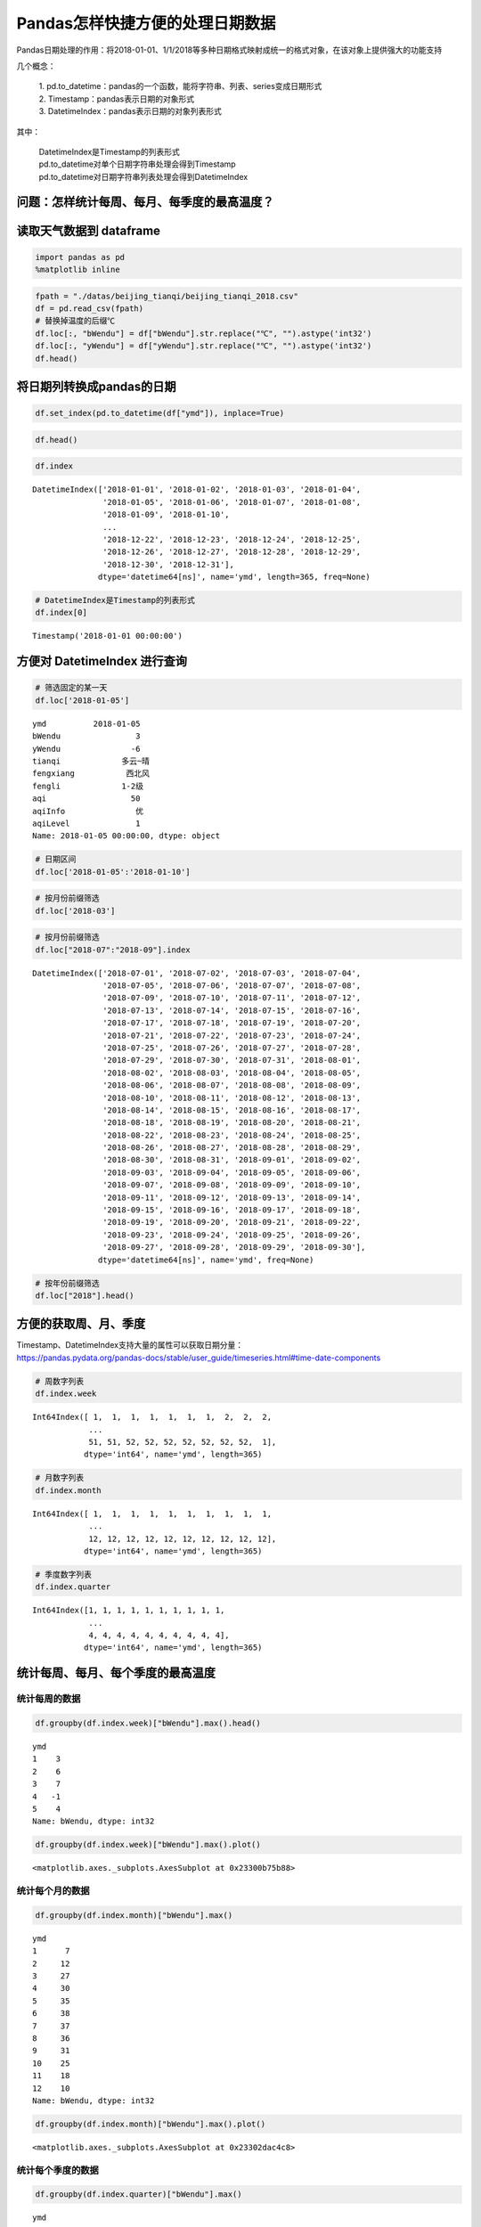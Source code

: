 Pandas怎样快捷方便的处理日期数据
================================

Pandas日期处理的作用：将2018-01-01、1/1/2018等多种日期格式映射成统一的格式对象，在该对象上提供强大的功能支持

几个概念： 

  | 1. pd.to_datetime：pandas的一个函数，能将字符串、列表、series变成日期形式
  | 2. Timestamp：pandas表示日期的对象形式 
  | 3. DatetimeIndex：pandas表示日期的对象列表形式

其中： 

  | DatetimeIndex是Timestamp的列表形式 
  | pd.to_datetime对单个日期字符串处理会得到Timestamp 
  | pd.to_datetime对日期字符串列表处理会得到DatetimeIndex

问题：怎样统计每周、每月、每季度的最高温度？
~~~~~~~~~~~~~~~~~~~~~~~~~~~~~~~~~~~~~~~~~~~~

读取天气数据到 dataframe
~~~~~~~~~~~~~~~~~~~~~~~~~~

.. code:: ipython3

    import pandas as pd
    %matplotlib inline

.. code:: ipython3

    fpath = "./datas/beijing_tianqi/beijing_tianqi_2018.csv"
    df = pd.read_csv(fpath)
    # 替换掉温度的后缀℃
    df.loc[:, "bWendu"] = df["bWendu"].str.replace("℃", "").astype('int32')
    df.loc[:, "yWendu"] = df["yWendu"].str.replace("℃", "").astype('int32')
    df.head()

.. raw:: html

    <div>
    <style scoped>
        .dataframe tbody tr th:only-of-type {
            vertical-align: middle;
        }
    
        .dataframe tbody tr th {
            vertical-align: top;
        }
    
        .dataframe thead th {
            text-align: right;
        }
    </style>
    <table border="1" class="dataframe">
      <thead>
        <tr style="text-align: right;">
          <th></th>
          <th>ymd</th>
          <th>bWendu</th>
          <th>yWendu</th>
          <th>tianqi</th>
          <th>fengxiang</th>
          <th>fengli</th>
          <th>aqi</th>
          <th>aqiInfo</th>
          <th>aqiLevel</th>
        </tr>
      </thead>
      <tbody>
        <tr>
          <td>0</td>
          <td>2018-01-01</td>
          <td>3</td>
          <td>-6</td>
          <td>晴~多云</td>
          <td>东北风</td>
          <td>1-2级</td>
          <td>59</td>
          <td>良</td>
          <td>2</td>
        </tr>
        <tr>
          <td>1</td>
          <td>2018-01-02</td>
          <td>2</td>
          <td>-5</td>
          <td>阴~多云</td>
          <td>东北风</td>
          <td>1-2级</td>
          <td>49</td>
          <td>优</td>
          <td>1</td>
        </tr>
        <tr>
          <td>2</td>
          <td>2018-01-03</td>
          <td>2</td>
          <td>-5</td>
          <td>多云</td>
          <td>北风</td>
          <td>1-2级</td>
          <td>28</td>
          <td>优</td>
          <td>1</td>
        </tr>
        <tr>
          <td>3</td>
          <td>2018-01-04</td>
          <td>0</td>
          <td>-8</td>
          <td>阴</td>
          <td>东北风</td>
          <td>1-2级</td>
          <td>28</td>
          <td>优</td>
          <td>1</td>
        </tr>
        <tr>
          <td>4</td>
          <td>2018-01-05</td>
          <td>3</td>
          <td>-6</td>
          <td>多云~晴</td>
          <td>西北风</td>
          <td>1-2级</td>
          <td>50</td>
          <td>优</td>
          <td>1</td>
        </tr>
      </tbody>
    </table>
    </div>

将日期列转换成pandas的日期
~~~~~~~~~~~~~~~~~~~~~~~~~~~~~

.. code:: ipython3

    df.set_index(pd.to_datetime(df["ymd"]), inplace=True)

.. code:: ipython3

    df.head()

.. raw:: html

    <div>
    <style scoped>
        .dataframe tbody tr th:only-of-type {
            vertical-align: middle;
        }
    
        .dataframe tbody tr th {
            vertical-align: top;
        }
    
        .dataframe thead th {
            text-align: right;
        }
    </style>
    <table border="1" class="dataframe">
      <thead>
        <tr style="text-align: right;">
          <th></th>
          <th>ymd</th>
          <th>bWendu</th>
          <th>yWendu</th>
          <th>tianqi</th>
          <th>fengxiang</th>
          <th>fengli</th>
          <th>aqi</th>
          <th>aqiInfo</th>
          <th>aqiLevel</th>
        </tr>
        <tr>
          <th>ymd</th>
          <th></th>
          <th></th>
          <th></th>
          <th></th>
          <th></th>
          <th></th>
          <th></th>
          <th></th>
          <th></th>
        </tr>
      </thead>
      <tbody>
        <tr>
          <td>2018-01-01</td>
          <td>2018-01-01</td>
          <td>3</td>
          <td>-6</td>
          <td>晴~多云</td>
          <td>东北风</td>
          <td>1-2级</td>
          <td>59</td>
          <td>良</td>
          <td>2</td>
        </tr>
        <tr>
          <td>2018-01-02</td>
          <td>2018-01-02</td>
          <td>2</td>
          <td>-5</td>
          <td>阴~多云</td>
          <td>东北风</td>
          <td>1-2级</td>
          <td>49</td>
          <td>优</td>
          <td>1</td>
        </tr>
        <tr>
          <td>2018-01-03</td>
          <td>2018-01-03</td>
          <td>2</td>
          <td>-5</td>
          <td>多云</td>
          <td>北风</td>
          <td>1-2级</td>
          <td>28</td>
          <td>优</td>
          <td>1</td>
        </tr>
        <tr>
          <td>2018-01-04</td>
          <td>2018-01-04</td>
          <td>0</td>
          <td>-8</td>
          <td>阴</td>
          <td>东北风</td>
          <td>1-2级</td>
          <td>28</td>
          <td>优</td>
          <td>1</td>
        </tr>
        <tr>
          <td>2018-01-05</td>
          <td>2018-01-05</td>
          <td>3</td>
          <td>-6</td>
          <td>多云~晴</td>
          <td>西北风</td>
          <td>1-2级</td>
          <td>50</td>
          <td>优</td>
          <td>1</td>
        </tr>
      </tbody>
    </table>
    </div>



.. code:: ipython3

    df.index

.. parsed-literal::

    DatetimeIndex(['2018-01-01', '2018-01-02', '2018-01-03', '2018-01-04',
                   '2018-01-05', '2018-01-06', '2018-01-07', '2018-01-08',
                   '2018-01-09', '2018-01-10',
                   ...
                   '2018-12-22', '2018-12-23', '2018-12-24', '2018-12-25',
                   '2018-12-26', '2018-12-27', '2018-12-28', '2018-12-29',
                   '2018-12-30', '2018-12-31'],
                  dtype='datetime64[ns]', name='ymd', length=365, freq=None)

.. code:: ipython3

    # DatetimeIndex是Timestamp的列表形式
    df.index[0]

.. parsed-literal::

    Timestamp('2018-01-01 00:00:00')



方便对 DatetimeIndex 进行查询
~~~~~~~~~~~~~~~~~~~~~~~~~~~~~~~~~

.. code:: ipython3

    # 筛选固定的某一天
    df.loc['2018-01-05']

.. parsed-literal::

    ymd          2018-01-05
    bWendu                3
    yWendu               -6
    tianqi             多云~晴
    fengxiang           西北风
    fengli             1-2级
    aqi                  50
    aqiInfo               优
    aqiLevel              1
    Name: 2018-01-05 00:00:00, dtype: object

.. code:: ipython3

    # 日期区间
    df.loc['2018-01-05':'2018-01-10']

.. raw:: html

    <div>
    <style scoped>
        .dataframe tbody tr th:only-of-type {
            vertical-align: middle;
        }
    
        .dataframe tbody tr th {
            vertical-align: top;
        }
    
        .dataframe thead th {
            text-align: right;
        }
    </style>
    <table border="1" class="dataframe">
      <thead>
        <tr style="text-align: right;">
          <th></th>
          <th>ymd</th>
          <th>bWendu</th>
          <th>yWendu</th>
          <th>tianqi</th>
          <th>fengxiang</th>
          <th>fengli</th>
          <th>aqi</th>
          <th>aqiInfo</th>
          <th>aqiLevel</th>
        </tr>
        <tr>
          <th>ymd</th>
          <th></th>
          <th></th>
          <th></th>
          <th></th>
          <th></th>
          <th></th>
          <th></th>
          <th></th>
          <th></th>
        </tr>
      </thead>
      <tbody>
        <tr>
          <td>2018-01-05</td>
          <td>2018-01-05</td>
          <td>3</td>
          <td>-6</td>
          <td>多云~晴</td>
          <td>西北风</td>
          <td>1-2级</td>
          <td>50</td>
          <td>优</td>
          <td>1</td>
        </tr>
        <tr>
          <td>2018-01-06</td>
          <td>2018-01-06</td>
          <td>2</td>
          <td>-5</td>
          <td>多云~阴</td>
          <td>西南风</td>
          <td>1-2级</td>
          <td>32</td>
          <td>优</td>
          <td>1</td>
        </tr>
        <tr>
          <td>2018-01-07</td>
          <td>2018-01-07</td>
          <td>2</td>
          <td>-4</td>
          <td>阴~多云</td>
          <td>西南风</td>
          <td>1-2级</td>
          <td>59</td>
          <td>良</td>
          <td>2</td>
        </tr>
        <tr>
          <td>2018-01-08</td>
          <td>2018-01-08</td>
          <td>2</td>
          <td>-6</td>
          <td>晴</td>
          <td>西北风</td>
          <td>4-5级</td>
          <td>50</td>
          <td>优</td>
          <td>1</td>
        </tr>
        <tr>
          <td>2018-01-09</td>
          <td>2018-01-09</td>
          <td>1</td>
          <td>-8</td>
          <td>晴</td>
          <td>西北风</td>
          <td>3-4级</td>
          <td>34</td>
          <td>优</td>
          <td>1</td>
        </tr>
        <tr>
          <td>2018-01-10</td>
          <td>2018-01-10</td>
          <td>-2</td>
          <td>-10</td>
          <td>晴</td>
          <td>西北风</td>
          <td>1-2级</td>
          <td>26</td>
          <td>优</td>
          <td>1</td>
        </tr>
      </tbody>
    </table>
    </div>



.. code:: ipython3

    # 按月份前缀筛选
    df.loc['2018-03']

.. raw:: html

    <div>
    <style scoped>
        .dataframe tbody tr th:only-of-type {
            vertical-align: middle;
        }
    
        .dataframe tbody tr th {
            vertical-align: top;
        }
    
        .dataframe thead th {
            text-align: right;
        }
    </style>
    <table border="1" class="dataframe">
      <thead>
        <tr style="text-align: right;">
          <th></th>
          <th>ymd</th>
          <th>bWendu</th>
          <th>yWendu</th>
          <th>tianqi</th>
          <th>fengxiang</th>
          <th>fengli</th>
          <th>aqi</th>
          <th>aqiInfo</th>
          <th>aqiLevel</th>
        </tr>
        <tr>
          <th>ymd</th>
          <th></th>
          <th></th>
          <th></th>
          <th></th>
          <th></th>
          <th></th>
          <th></th>
          <th></th>
          <th></th>
        </tr>
      </thead>
      <tbody>
        <tr>
          <td>2018-03-01</td>
          <td>2018-03-01</td>
          <td>8</td>
          <td>-3</td>
          <td>多云</td>
          <td>西南风</td>
          <td>1-2级</td>
          <td>46</td>
          <td>优</td>
          <td>1</td>
        </tr>
        <tr>
          <td>2018-03-02</td>
          <td>2018-03-02</td>
          <td>9</td>
          <td>-1</td>
          <td>晴~多云</td>
          <td>北风</td>
          <td>1-2级</td>
          <td>95</td>
          <td>良</td>
          <td>2</td>
        </tr>
        <tr>
          <td>2018-03-03</td>
          <td>2018-03-03</td>
          <td>13</td>
          <td>3</td>
          <td>多云~阴</td>
          <td>北风</td>
          <td>1-2级</td>
          <td>214</td>
          <td>重度污染</td>
          <td>5</td>
        </tr>
        <tr>
          <td>2018-03-04</td>
          <td>2018-03-04</td>
          <td>7</td>
          <td>-2</td>
          <td>阴~多云</td>
          <td>东南风</td>
          <td>1-2级</td>
          <td>144</td>
          <td>轻度污染</td>
          <td>3</td>
        </tr>
        <tr>
          <td>2018-03-05</td>
          <td>2018-03-05</td>
          <td>8</td>
          <td>-3</td>
          <td>晴</td>
          <td>南风</td>
          <td>1-2级</td>
          <td>94</td>
          <td>良</td>
          <td>2</td>
        </tr>
        <tr>
          <td>2018-03-06</td>
          <td>2018-03-06</td>
          <td>6</td>
          <td>-3</td>
          <td>多云~阴</td>
          <td>东南风</td>
          <td>3-4级</td>
          <td>67</td>
          <td>良</td>
          <td>2</td>
        </tr>
        <tr>
          <td>2018-03-07</td>
          <td>2018-03-07</td>
          <td>6</td>
          <td>-2</td>
          <td>阴~多云</td>
          <td>北风</td>
          <td>1-2级</td>
          <td>65</td>
          <td>良</td>
          <td>2</td>
        </tr>
        <tr>
          <td>2018-03-08</td>
          <td>2018-03-08</td>
          <td>8</td>
          <td>-4</td>
          <td>晴</td>
          <td>东北风</td>
          <td>1-2级</td>
          <td>62</td>
          <td>良</td>
          <td>2</td>
        </tr>
        <tr>
          <td>2018-03-09</td>
          <td>2018-03-09</td>
          <td>10</td>
          <td>-2</td>
          <td>多云</td>
          <td>西南风</td>
          <td>1-2级</td>
          <td>132</td>
          <td>轻度污染</td>
          <td>3</td>
        </tr>
        <tr>
          <td>2018-03-10</td>
          <td>2018-03-10</td>
          <td>14</td>
          <td>-2</td>
          <td>晴</td>
          <td>东南风</td>
          <td>1-2级</td>
          <td>171</td>
          <td>中度污染</td>
          <td>4</td>
        </tr>
        <tr>
          <td>2018-03-11</td>
          <td>2018-03-11</td>
          <td>11</td>
          <td>0</td>
          <td>多云</td>
          <td>南风</td>
          <td>1-2级</td>
          <td>81</td>
          <td>良</td>
          <td>2</td>
        </tr>
        <tr>
          <td>2018-03-12</td>
          <td>2018-03-12</td>
          <td>15</td>
          <td>3</td>
          <td>多云~晴</td>
          <td>南风</td>
          <td>1-2级</td>
          <td>174</td>
          <td>中度污染</td>
          <td>4</td>
        </tr>
        <tr>
          <td>2018-03-13</td>
          <td>2018-03-13</td>
          <td>17</td>
          <td>5</td>
          <td>晴~多云</td>
          <td>南风</td>
          <td>1-2级</td>
          <td>287</td>
          <td>重度污染</td>
          <td>5</td>
        </tr>
        <tr>
          <td>2018-03-14</td>
          <td>2018-03-14</td>
          <td>15</td>
          <td>6</td>
          <td>多云~阴</td>
          <td>东北风</td>
          <td>1-2级</td>
          <td>293</td>
          <td>重度污染</td>
          <td>5</td>
        </tr>
        <tr>
          <td>2018-03-15</td>
          <td>2018-03-15</td>
          <td>12</td>
          <td>-1</td>
          <td>多云~晴</td>
          <td>东北风</td>
          <td>3-4级</td>
          <td>70</td>
          <td>良</td>
          <td>2</td>
        </tr>
        <tr>
          <td>2018-03-16</td>
          <td>2018-03-16</td>
          <td>10</td>
          <td>-1</td>
          <td>多云</td>
          <td>南风</td>
          <td>1-2级</td>
          <td>58</td>
          <td>良</td>
          <td>2</td>
        </tr>
        <tr>
          <td>2018-03-17</td>
          <td>2018-03-17</td>
          <td>4</td>
          <td>0</td>
          <td>小雨~阴</td>
          <td>南风</td>
          <td>1-2级</td>
          <td>81</td>
          <td>良</td>
          <td>2</td>
        </tr>
        <tr>
          <td>2018-03-18</td>
          <td>2018-03-18</td>
          <td>13</td>
          <td>1</td>
          <td>多云~晴</td>
          <td>西南风</td>
          <td>1-2级</td>
          <td>134</td>
          <td>轻度污染</td>
          <td>3</td>
        </tr>
        <tr>
          <td>2018-03-19</td>
          <td>2018-03-19</td>
          <td>13</td>
          <td>2</td>
          <td>多云</td>
          <td>东风</td>
          <td>1-2级</td>
          <td>107</td>
          <td>轻度污染</td>
          <td>3</td>
        </tr>
        <tr>
          <td>2018-03-20</td>
          <td>2018-03-20</td>
          <td>10</td>
          <td>-2</td>
          <td>多云</td>
          <td>南风</td>
          <td>1-2级</td>
          <td>41</td>
          <td>优</td>
          <td>1</td>
        </tr>
        <tr>
          <td>2018-03-21</td>
          <td>2018-03-21</td>
          <td>11</td>
          <td>1</td>
          <td>多云</td>
          <td>西南风</td>
          <td>1-2级</td>
          <td>76</td>
          <td>良</td>
          <td>2</td>
        </tr>
        <tr>
          <td>2018-03-22</td>
          <td>2018-03-22</td>
          <td>17</td>
          <td>4</td>
          <td>晴~多云</td>
          <td>西南风</td>
          <td>1-2级</td>
          <td>112</td>
          <td>轻度污染</td>
          <td>3</td>
        </tr>
        <tr>
          <td>2018-03-23</td>
          <td>2018-03-23</td>
          <td>18</td>
          <td>5</td>
          <td>多云</td>
          <td>北风</td>
          <td>1-2级</td>
          <td>146</td>
          <td>轻度污染</td>
          <td>3</td>
        </tr>
        <tr>
          <td>2018-03-24</td>
          <td>2018-03-24</td>
          <td>22</td>
          <td>5</td>
          <td>晴</td>
          <td>西南风</td>
          <td>1-2级</td>
          <td>119</td>
          <td>轻度污染</td>
          <td>3</td>
        </tr>
        <tr>
          <td>2018-03-25</td>
          <td>2018-03-25</td>
          <td>24</td>
          <td>7</td>
          <td>晴</td>
          <td>南风</td>
          <td>1-2级</td>
          <td>78</td>
          <td>良</td>
          <td>2</td>
        </tr>
        <tr>
          <td>2018-03-26</td>
          <td>2018-03-26</td>
          <td>25</td>
          <td>7</td>
          <td>多云</td>
          <td>西南风</td>
          <td>1-2级</td>
          <td>151</td>
          <td>中度污染</td>
          <td>4</td>
        </tr>
        <tr>
          <td>2018-03-27</td>
          <td>2018-03-27</td>
          <td>27</td>
          <td>11</td>
          <td>晴</td>
          <td>南风</td>
          <td>1-2级</td>
          <td>243</td>
          <td>重度污染</td>
          <td>5</td>
        </tr>
        <tr>
          <td>2018-03-28</td>
          <td>2018-03-28</td>
          <td>25</td>
          <td>9</td>
          <td>多云~晴</td>
          <td>东风</td>
          <td>1-2级</td>
          <td>387</td>
          <td>严重污染</td>
          <td>6</td>
        </tr>
        <tr>
          <td>2018-03-29</td>
          <td>2018-03-29</td>
          <td>19</td>
          <td>7</td>
          <td>晴</td>
          <td>南风</td>
          <td>1-2级</td>
          <td>119</td>
          <td>轻度污染</td>
          <td>3</td>
        </tr>
        <tr>
          <td>2018-03-30</td>
          <td>2018-03-30</td>
          <td>18</td>
          <td>8</td>
          <td>多云</td>
          <td>南风</td>
          <td>1-2级</td>
          <td>68</td>
          <td>良</td>
          <td>2</td>
        </tr>
        <tr>
          <td>2018-03-31</td>
          <td>2018-03-31</td>
          <td>23</td>
          <td>9</td>
          <td>多云~晴</td>
          <td>南风</td>
          <td>1-2级</td>
          <td>125</td>
          <td>轻度污染</td>
          <td>3</td>
        </tr>
      </tbody>
    </table>
    </div>



.. code:: ipython3

    # 按月份前缀筛选
    df.loc["2018-07":"2018-09"].index




.. parsed-literal::

    DatetimeIndex(['2018-07-01', '2018-07-02', '2018-07-03', '2018-07-04',
                   '2018-07-05', '2018-07-06', '2018-07-07', '2018-07-08',
                   '2018-07-09', '2018-07-10', '2018-07-11', '2018-07-12',
                   '2018-07-13', '2018-07-14', '2018-07-15', '2018-07-16',
                   '2018-07-17', '2018-07-18', '2018-07-19', '2018-07-20',
                   '2018-07-21', '2018-07-22', '2018-07-23', '2018-07-24',
                   '2018-07-25', '2018-07-26', '2018-07-27', '2018-07-28',
                   '2018-07-29', '2018-07-30', '2018-07-31', '2018-08-01',
                   '2018-08-02', '2018-08-03', '2018-08-04', '2018-08-05',
                   '2018-08-06', '2018-08-07', '2018-08-08', '2018-08-09',
                   '2018-08-10', '2018-08-11', '2018-08-12', '2018-08-13',
                   '2018-08-14', '2018-08-15', '2018-08-16', '2018-08-17',
                   '2018-08-18', '2018-08-19', '2018-08-20', '2018-08-21',
                   '2018-08-22', '2018-08-23', '2018-08-24', '2018-08-25',
                   '2018-08-26', '2018-08-27', '2018-08-28', '2018-08-29',
                   '2018-08-30', '2018-08-31', '2018-09-01', '2018-09-02',
                   '2018-09-03', '2018-09-04', '2018-09-05', '2018-09-06',
                   '2018-09-07', '2018-09-08', '2018-09-09', '2018-09-10',
                   '2018-09-11', '2018-09-12', '2018-09-13', '2018-09-14',
                   '2018-09-15', '2018-09-16', '2018-09-17', '2018-09-18',
                   '2018-09-19', '2018-09-20', '2018-09-21', '2018-09-22',
                   '2018-09-23', '2018-09-24', '2018-09-25', '2018-09-26',
                   '2018-09-27', '2018-09-28', '2018-09-29', '2018-09-30'],
                  dtype='datetime64[ns]', name='ymd', freq=None)



.. code:: ipython3

    # 按年份前缀筛选
    df.loc["2018"].head()




.. raw:: html

    <div>
    <style scoped>
        .dataframe tbody tr th:only-of-type {
            vertical-align: middle;
        }
    
        .dataframe tbody tr th {
            vertical-align: top;
        }
    
        .dataframe thead th {
            text-align: right;
        }
    </style>
    <table border="1" class="dataframe">
      <thead>
        <tr style="text-align: right;">
          <th></th>
          <th>ymd</th>
          <th>bWendu</th>
          <th>yWendu</th>
          <th>tianqi</th>
          <th>fengxiang</th>
          <th>fengli</th>
          <th>aqi</th>
          <th>aqiInfo</th>
          <th>aqiLevel</th>
        </tr>
        <tr>
          <th>ymd</th>
          <th></th>
          <th></th>
          <th></th>
          <th></th>
          <th></th>
          <th></th>
          <th></th>
          <th></th>
          <th></th>
        </tr>
      </thead>
      <tbody>
        <tr>
          <td>2018-01-01</td>
          <td>2018-01-01</td>
          <td>3</td>
          <td>-6</td>
          <td>晴~多云</td>
          <td>东北风</td>
          <td>1-2级</td>
          <td>59</td>
          <td>良</td>
          <td>2</td>
        </tr>
        <tr>
          <td>2018-01-02</td>
          <td>2018-01-02</td>
          <td>2</td>
          <td>-5</td>
          <td>阴~多云</td>
          <td>东北风</td>
          <td>1-2级</td>
          <td>49</td>
          <td>优</td>
          <td>1</td>
        </tr>
        <tr>
          <td>2018-01-03</td>
          <td>2018-01-03</td>
          <td>2</td>
          <td>-5</td>
          <td>多云</td>
          <td>北风</td>
          <td>1-2级</td>
          <td>28</td>
          <td>优</td>
          <td>1</td>
        </tr>
        <tr>
          <td>2018-01-04</td>
          <td>2018-01-04</td>
          <td>0</td>
          <td>-8</td>
          <td>阴</td>
          <td>东北风</td>
          <td>1-2级</td>
          <td>28</td>
          <td>优</td>
          <td>1</td>
        </tr>
        <tr>
          <td>2018-01-05</td>
          <td>2018-01-05</td>
          <td>3</td>
          <td>-6</td>
          <td>多云~晴</td>
          <td>西北风</td>
          <td>1-2级</td>
          <td>50</td>
          <td>优</td>
          <td>1</td>
        </tr>
      </tbody>
    </table>
    </div>



方便的获取周、月、季度
~~~~~~~~~~~~~~~~~~~~~~~~~

| Timestamp、DatetimeIndex支持大量的属性可以获取日期分量：
| https://pandas.pydata.org/pandas-docs/stable/user_guide/timeseries.html#time-date-components

.. code:: ipython3

    # 周数字列表
    df.index.week




.. parsed-literal::

    Int64Index([ 1,  1,  1,  1,  1,  1,  1,  2,  2,  2,
                ...
                51, 51, 52, 52, 52, 52, 52, 52, 52,  1],
               dtype='int64', name='ymd', length=365)



.. code:: ipython3

    # 月数字列表
    df.index.month




.. parsed-literal::

    Int64Index([ 1,  1,  1,  1,  1,  1,  1,  1,  1,  1,
                ...
                12, 12, 12, 12, 12, 12, 12, 12, 12, 12],
               dtype='int64', name='ymd', length=365)



.. code:: ipython3

    # 季度数字列表
    df.index.quarter




.. parsed-literal::

    Int64Index([1, 1, 1, 1, 1, 1, 1, 1, 1, 1,
                ...
                4, 4, 4, 4, 4, 4, 4, 4, 4, 4],
               dtype='int64', name='ymd', length=365)



统计每周、每月、每个季度的最高温度
~~~~~~~~~~~~~~~~~~~~~~~~~~~~~~~~~~~~~

统计每周的数据
^^^^^^^^^^^^^^

.. code:: ipython3

    df.groupby(df.index.week)["bWendu"].max().head()




.. parsed-literal::

    ymd
    1    3
    2    6
    3    7
    4   -1
    5    4
    Name: bWendu, dtype: int32



.. code:: ipython3

    df.groupby(df.index.week)["bWendu"].max().plot()




.. parsed-literal::

    <matplotlib.axes._subplots.AxesSubplot at 0x23300b75b88>


.. figure:: image/21_23_1.webp
   :alt: 21_23_1.webp

统计每个月的数据
^^^^^^^^^^^^^^^^

.. code:: ipython3

    df.groupby(df.index.month)["bWendu"].max()




.. parsed-literal::

    ymd
    1      7
    2     12
    3     27
    4     30
    5     35
    6     38
    7     37
    8     36
    9     31
    10    25
    11    18
    12    10
    Name: bWendu, dtype: int32



.. code:: ipython3

    df.groupby(df.index.month)["bWendu"].max().plot()




.. parsed-literal::

    <matplotlib.axes._subplots.AxesSubplot at 0x23302dac4c8>


.. figure:: image/21_26_1.webp
   :alt: 21_26_1.webp

统计每个季度的数据
^^^^^^^^^^^^^^^^^^

.. code:: ipython3

    df.groupby(df.index.quarter)["bWendu"].max()




.. parsed-literal::

    ymd
    1    27
    2    38
    3    37
    4    25
    Name: bWendu, dtype: int32



.. code:: ipython3

    df.groupby(df.index.quarter)["bWendu"].max().plot()




.. parsed-literal::

    <matplotlib.axes._subplots.AxesSubplot at 0x23302e338c8>


.. figure:: image/21_29_1.webp
   :alt: 21_29_1.webp



